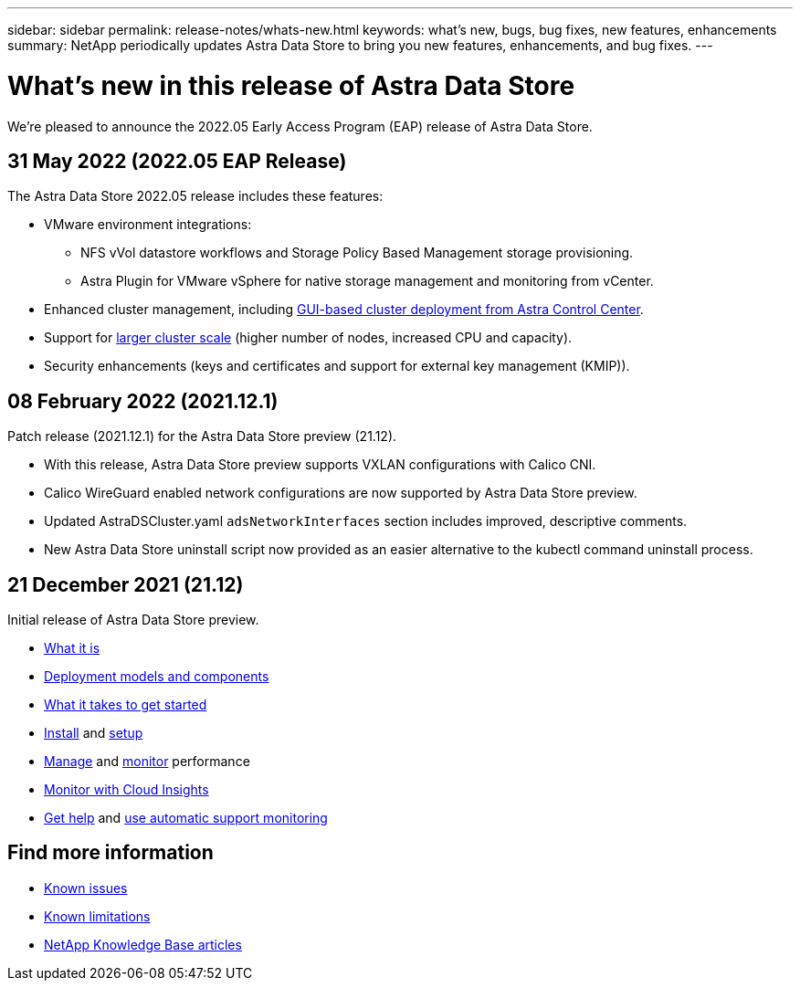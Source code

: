 ---
sidebar: sidebar
permalink: release-notes/whats-new.html
keywords: what's new, bugs, bug fixes, new features, enhancements
summary: NetApp periodically updates Astra Data Store to bring you new features, enhancements, and bug fixes.
---

= What's new in this release of Astra Data Store
:hardbreaks:
:icons: font
:imagesdir: ../media/release-notes/

We're pleased to announce the 2022.05 Early Access Program (EAP) release of Astra Data Store.

== 31 May 2022 (2022.05 EAP Release)
The Astra Data Store 2022.05 release includes these features:

* VMware environment integrations:
** NFS vVol datastore workflows and Storage Policy Based Management storage provisioning.
** Astra Plugin for VMware vSphere for native storage management and monitoring from vCenter.
* Enhanced cluster management, including link:../get-started/install-ads.html#install-astra-data-store-using-astra-control-center[GUI-based cluster deployment from Astra Control Center].
* Support for link:../get-started/requirements.html#kubernetes-worker-node-resource-requirements[larger cluster scale] (higher number of nodes, increased CPU and capacity).
* Security enhancements (keys and certificates and support for external key management (KMIP)).


== 08 February 2022 (2021.12.1)

Patch release (2021.12.1) for the Astra Data Store preview (21.12).

* With this release, Astra Data Store preview supports VXLAN configurations with Calico CNI.
* Calico WireGuard enabled network configurations are now supported by Astra Data Store preview.
* Updated AstraDSCluster.yaml `adsNetworkInterfaces` section includes improved, descriptive comments.
* New Astra Data Store uninstall script now provided as an easier alternative to the kubectl command uninstall process.

== 21 December 2021 (21.12)

Initial release of Astra Data Store preview.

* https://docs.netapp.com/us-en/astra-data-store-2112/concepts/intro.html[What it is^]
* https://docs.netapp.com/us-en/astra-data-store-2112/concepts/architecture.html[Deployment models and components^]
* https://docs.netapp.com/us-en/astra-data-store-2112/get-started/requirements.html[What it takes to get started^]
* https://docs.netapp.com/us-en/astra-data-store-2112/get-started/install-ads.html[Install^] and https://docs.netapp.com/us-en/astra-data-store-2112/get-started/setup-ads.html[setup^]
* https://docs.netapp.com/us-en/astra-data-store-2112/use/kubectl-commands-ads.html[Manage^] and https://docs.netapp.com/us-en/astra-data-store-2112/use/monitor-with-cloud-insights.html[monitor^] performance
* https://docs.netapp.com/us-en/astra-data-store-2112/use/monitor-with-cloud-insights.html[Monitor with Cloud Insights^]
* https://docs.netapp.com/us-en/astra-data-store-2112/support/get-help-ads.html[Get help^] and https://docs.netapp.com/us-en/astra-data-store-2112/support/autosupport.html[use automatic support monitoring^]

== Find more information

* link:../release-notes/known-issues.html[Known issues]
* link:../release-notes/known-limitations.html[Known limitations]
* https://kb.netapp.com/Special:Search?qid=&fpid=230&fpth=&query=netapp+data+store&type=wiki[NetApp Knowledge Base articles^]
